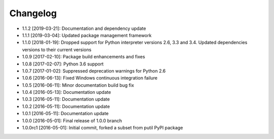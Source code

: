 .. CHANGELOG.rst
.. Copyright (c) 2013-2019 Pablo Acosta-Serafini
.. See LICENSE for details

Changelog
=========

* 1.1.2 [2019-03-21]: Documentation and dependency update

* 1.1.1 [2019-03-04]: Updated package management framework

* 1.1.0 [2018-01-19]: Dropped support for Python interpreter versions 2.6, 3.3
  and 3.4. Updated dependencies versions to their current versions

* 1.0.9 [2017-02-10]: Package build enhancements and fixes

* 1.0.8 [2017-02-07]: Python 3.6 support

* 1.0.7 [2017-01-02]: Suppressed deprecation warnings for
  Python 2.6

* 1.0.6 [2016-06-13]: Fixed Windows continuous integration
  failure

* 1.0.5 [2016-06-11]: Minor documentation build bug fix

* 1.0.4 [2016-05-13]: Documentation update

* 1.0.3 [2016-05-11]: Documentation update

* 1.0.2 [2016-05-11]: Documentation update

* 1.0.1 [2016-05-11]: Documentation update

* 1.0.0 [2016-05-01]: Final release of 1.0.0 branch

* 1.0.0rc1 [2016-05-01]: Initial commit, forked a subset from putil PyPI
  package

